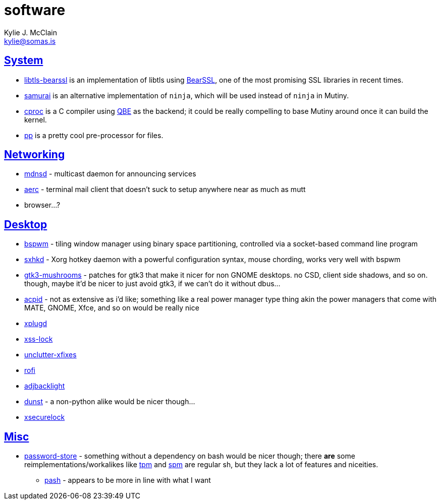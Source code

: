 = software
Kylie J. McClain <kylie@somas.is>

:description: A list of software in line with the Mutiny philosophy.
:toc: right
:sectlinks:
:sectanchors:
:idprefix:

== System
* https://sr.ht/~mcf/libtls-bearssl[libtls-bearssl] is an implementation of libtls using
  https://bearssl.org[BearSSL], one of the most promising SSL libraries in recent times.
* https://github.com/michaelforney/samurai[samurai] is an alternative implementation of `ninja`,
  which will be used instead of `ninja` in Mutiny.
* https://git.sr.ht/~mcf/cproc[cproc] is a C compiler using https://c9x.me/compile/[QBE] as the
  backend; it could be really compelling to base Mutiny around once it can build the kernel.
* https://mkws.sh/pp.html[pp] is a pretty cool pre-processor for files.

== Networking
* https://github.com/troglobit/mdnsd[mdnsd] - multicast daemon for announcing services
* https://github.com/ddevault/aerc[aerc] - terminal mail client that doesn't suck to setup anywhere
  near as much as mutt
* browser...?

== Desktop
* https://github.com/baskerville/bspwm[bspwm] - tiling window manager using binary space
  partitioning, controlled via a socket-based command line program
* https://github.com/baskerville/sxhkd[sxhkd] - Xorg hotkey daemon with a powerful configuration
  syntax, mouse chording, works very well with bspwm
* https://github.com/TomaszGasior/gtk3-mushrooms[gtk3-mushrooms] - patches for gtk3 that make it
  nicer for non GNOME desktops. no CSD, client side shadows, and so on. though, maybe it'd be nicer
  to just avoid gtk3, if we can't do it without dbus...
* https://sourceforge.net/projects/acpid2[acpid] - not as extensive as i'd like; something like a
  real power manager type thing akin the power managers that come with MATE, GNOME, Xfce, and so on
  would be really nice
* https://github.com/troglobit/xplugd[xplugd]
* https://bitbucket.org/raymonad/xss-lock[xss-lock]
* https://github.com/Airblader/unclutter-xfixes[unclutter-xfixes]
* https://github.com/DaveDavenport/rofi[rofi]
* https://github.com/maandree/adjbacklight[adjbacklight]
* https://github.com/dunst-project/dunst[dunst] - a non-python alike would be nicer though...
* https://github.com/google/xsecurelock[xsecurelock]

== Misc
* https://www.passwordstore.org/[password-store] - something without a dependency on bash would be
  nicer though; there *are* some reimplementations/workalikes like https://github.com/nmeum/tpm[tpm]
  and https://notabug.org/kl3/spm[spm] are regular sh, but they lack a lot of features and
  niceities.
    ** https://github.com/dylanaraps/pash[pash] - appears to be more in line with what I want
